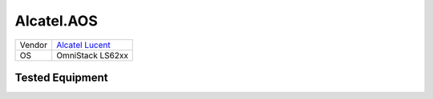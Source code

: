Alcatel.AOS
===========

====== ==================================================
Vendor `Alcatel Lucent <http://www.alcatel-lucent.com/>`_
OS     OmniStack LS62xx
====== ==================================================

Tested Equipment
----------------
.. supported:: Alcatel.OS62xx

